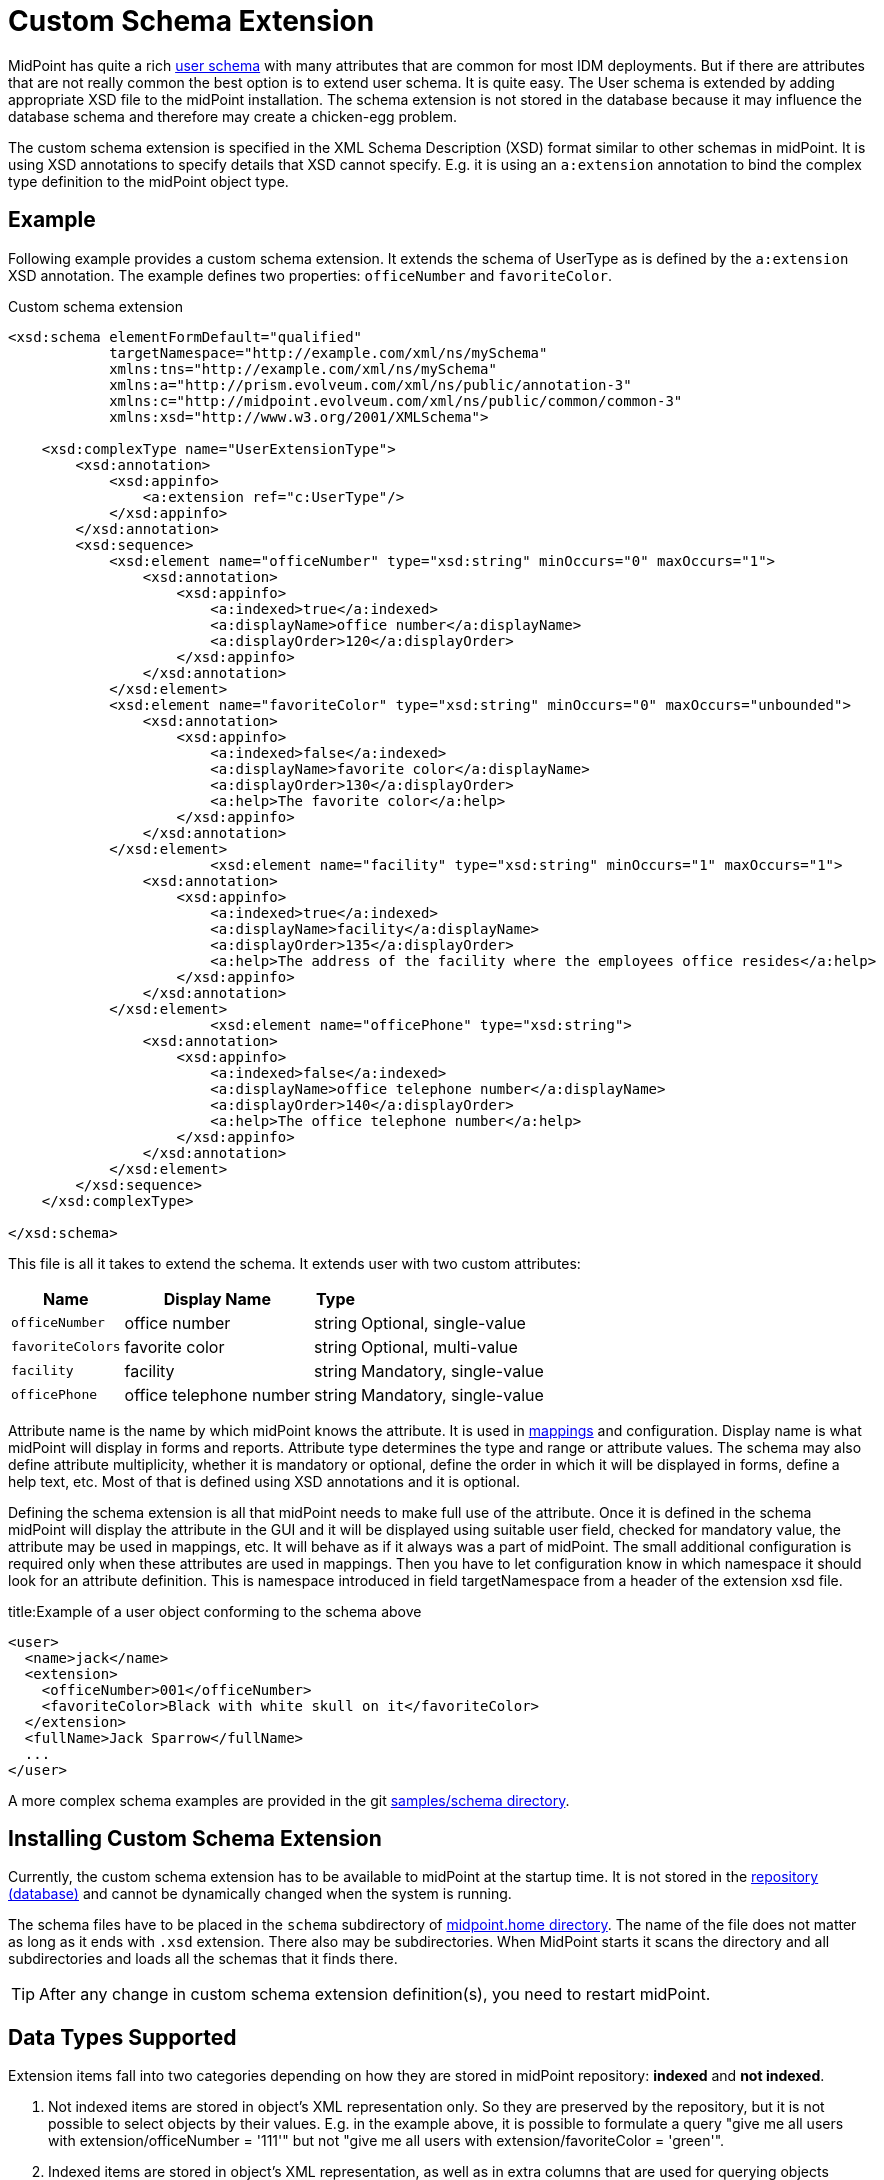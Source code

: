= Custom Schema Extension
:page-wiki-name: Custom Schema Extension
:page-wiki-id: 4882516
:page-wiki-metadata-create-user: semancik
:page-wiki-metadata-create-date: 2012-08-07T11:29:21.707+02:00
:page-wiki-metadata-modify-user: petr.gasparik
:page-wiki-metadata-modify-date: 2020-01-14T08:15:58.493+01:00
:page-toc: top
:page-upkeep-status: orange

// TODO: figure

MidPoint has quite a rich xref:/midpoint/architecture/archive/data-model/midpoint-common-schema/usertype/[user schema] with many attributes that are common for most IDM deployments.
But if there are attributes that are not really common the best option is to extend user schema.
It is quite easy.
The User schema is extended by adding appropriate XSD file to the midPoint installation.
The schema extension is not stored in the database because it may influence the database schema and therefore may create a chicken-egg problem.

The custom schema extension is specified in the XML Schema Description (XSD) format similar to other schemas in midPoint.
It is using XSD annotations to specify details that XSD cannot specify.
E.g. it is using an `a:extension` annotation to bind the complex type definition to the midPoint object type.

== Example

Following example provides a custom schema extension.
It extends the schema of UserType as is defined by the `a:extension` XSD annotation.
The example defines two properties: `officeNumber` and `favoriteColor`.

.Custom schema extension
[source,xml]
----
<xsd:schema elementFormDefault="qualified"
            targetNamespace="http://example.com/xml/ns/mySchema"
            xmlns:tns="http://example.com/xml/ns/mySchema"
            xmlns:a="http://prism.evolveum.com/xml/ns/public/annotation-3"
            xmlns:c="http://midpoint.evolveum.com/xml/ns/public/common/common-3"
            xmlns:xsd="http://www.w3.org/2001/XMLSchema">

    <xsd:complexType name="UserExtensionType">
        <xsd:annotation>
            <xsd:appinfo>
                <a:extension ref="c:UserType"/>
            </xsd:appinfo>
        </xsd:annotation>
        <xsd:sequence>
            <xsd:element name="officeNumber" type="xsd:string" minOccurs="0" maxOccurs="1">
                <xsd:annotation>
                    <xsd:appinfo>
                        <a:indexed>true</a:indexed>
                        <a:displayName>office number</a:displayName>
                        <a:displayOrder>120</a:displayOrder>
                    </xsd:appinfo>
                </xsd:annotation>
            </xsd:element>
            <xsd:element name="favoriteColor" type="xsd:string" minOccurs="0" maxOccurs="unbounded">
                <xsd:annotation>
                    <xsd:appinfo>
                        <a:indexed>false</a:indexed>
                        <a:displayName>favorite color</a:displayName>
                        <a:displayOrder>130</a:displayOrder>
                        <a:help>The favorite color</a:help>
                    </xsd:appinfo>
                </xsd:annotation>
            </xsd:element>
 			<xsd:element name="facility" type="xsd:string" minOccurs="1" maxOccurs="1">
                <xsd:annotation>
                    <xsd:appinfo>
                        <a:indexed>true</a:indexed>
                        <a:displayName>facility</a:displayName>
                        <a:displayOrder>135</a:displayOrder>
                        <a:help>The address of the facility where the employees office resides</a:help>
                    </xsd:appinfo>
                </xsd:annotation>
            </xsd:element>
			<xsd:element name="officePhone" type="xsd:string">
                <xsd:annotation>
                    <xsd:appinfo>
                        <a:indexed>false</a:indexed>
                        <a:displayName>office telephone number</a:displayName>
                        <a:displayOrder>140</a:displayOrder>
                        <a:help>The office telephone number</a:help>
                    </xsd:appinfo>
                </xsd:annotation>
            </xsd:element>
        </xsd:sequence>
    </xsd:complexType>

</xsd:schema>

----

This file is all it takes to extend the schema.
It extends user with two custom attributes:

[%autowidth]
|===
| Name | Display Name | Type |

| `officeNumber`
| office number
| string
| Optional, single-value

| `favoriteColors`
| favorite color
| string
| Optional, multi-value

| `facility`
| facility
| string
| Mandatory, single-value

| `officePhone`
| office telephone number
| string
| Mandatory, single-value

|===

Attribute name is the name by which midPoint knows the attribute.
It is used in xref:/midpoint/reference/expressions/[mappings] and configuration.
Display name is what midPoint will display in forms and reports.
Attribute type determines the type and range or attribute values.
The schema may also define attribute multiplicity, whether it is mandatory or optional, define the order in which it will be displayed in forms, define a help text, etc.
Most of that is defined using XSD annotations and it is optional.

Defining the schema extension is all that midPoint needs to make full use of the attribute.
Once it is defined in the schema midPoint will display the attribute in the GUI and it will be displayed using suitable user field, checked for mandatory value, the attribute may be used in mappings, etc.
It will behave as if it always was a part of midPoint.
The small additional configuration is required only when these attributes are used in mappings.
Then you have to let configuration know in which namespace it should look for an attribute definition.
This is namespace introduced in field targetNamespace from a header of the extension xsd file.

.title:Example of a user object conforming to the schema above
[source,xml]
----
<user>
  <name>jack</name>
  <extension>
    <officeNumber>001</officeNumber>
    <favoriteColor>Black with white skull on it</favoriteColor>
  </extension>
  <fullName>Jack Sparrow</fullName>
  ...
</user>

----

A more complex schema examples are provided in the git link:https://github.com/Evolveum/midpoint-samples/tree/master/samples/schema[samples/schema directory].

== Installing Custom Schema Extension

Currently, the custom schema extension has to be available to midPoint at the startup time.
It is not stored in the xref:/midpoint/reference/repository/[repository (database)]
and cannot be dynamically changed when the system is running.

The schema files have to be placed in the `schema` subdirectory of xref:/midpoint/reference/deployment/midpoint-home-directory/[midpoint.home directory].
The name of the file does not matter as long as it ends with `.xsd` extension.
There also may be subdirectories.
When MidPoint starts it scans the directory and all subdirectories and loads all the schemas that it finds there.

[TIP]
====
After any change in custom schema extension definition(s), you need to restart midPoint.
====

== Data Types Supported

Extension items fall into two categories depending on how they are stored in midPoint repository: *indexed* and *not indexed*.

. Not indexed items are stored in object's XML representation only.
So they are preserved by the repository, but it is not possible to select objects by their values.
E.g. in the example above, it is possible to formulate a query "give me all users with extension/officeNumber = '111'"
but not "give me all users with extension/favoriteColor = 'green'".

. Indexed items are stored in object's XML representation, as well as in extra columns that
are used for querying objects based on their properties' values.
So they can be used in object queries.

For non-indexed extension items, all data types are supported.

For indexed items, the following types might be used:

[%autowidth,cols=3]
|===
h| Type
h| How is it stored in xref:/midpoint/reference/repository/native-postgresql/[Native repository]?
h| How is it stored in xref:/midpoint/reference/repository/generic/[Generic repository]?

| xsd:string
a| stored in `ext` JSONB column as string value
a| table `m_object_ext_string`

| xsd:int
.7+a| stored in `ext` JSONB as numeric

This is not JSON/EcmaScript limited number, but virtually limitless PostgreSQL numeric value.
.3+a| table `m_object_ext_long`

| xsd:short

| xsd:long

| xsd:integer
.4+a| table `m_object_ext_string`: Note that these types are really stored as strings, because they don't fit into "long" type range.
(E.g. xsd:integer is java BigInteger, xsd:decimal is java BigDecimal).
This means the support for these types is *very limited*:

* comparisons like "less than", "more than" don't work at all (or provide wrong results),
* equality test is to be used with a great care, as it can provide false negative results (e.g. 0.4999999999 vs. 0.5 vs 0.5000000001).

| xsd:decimal

| xsd:double

| xsd:float

| xsd:boolean
a| stored in `ext` JSONB as boolean
a| table `m_object_ext_boolean`

| xsd:dateTime
a| stored in `ext` JSONB as string, formatted as https://en.wikipedia.org/wiki/ISO_8601[ISO 8601]
long date and time with `Z` timezone
a| table `m_object_ext_date`

| t:PolyStringType
a| stored in `ext` JSONB as object `{"o":"orig value","n":"normvalue"}`
a| table `m_object_ext_poly`

| c:ObjectReferenceType
a| stored in `ext` JSONB as object `{"o":"oid","t":"type","r":relationUrlId}`,
type uses ObjectType DB enum values, relation is URL ID from `m_uri` table
a| table `m_object_ext_reference`

| enumerations
a| stored in `ext` JSONB as string
a| table `m_object_ext_string`

|===

The default value for `indexed` flag (i.e. the XSD annotation) is `true` for the above supported types, and `false` otherwise.

[NOTE]
Word "indexed" here means that the information is externalized in the repository in such a way
that the query against that item is possible.
It does not necessarily mean, that it is well indexed for all supported oprations.
Indexing everything on the DB level for every possible filter type is simply not reasonable,
there are always compromises and specific index can be added for critical queries as needed.
But this always depends on the specific deployment and you should consult your DB admin about it.
Basic cases should be reasonably well indexed out-of-the-box.
See xref:/midpoint/reference/repository/native-postgresql/db-maintenance/#index-tuning[Index tuning] for more information.

=== Using midPoint types

It is possible to define custom attributes using midPoint types.
For example, if there is a need to specify various activation status types for users in your environment, it is possible to define a custom attribute for activation using ActivationStatusType type.
If there is another requirement e.g. for supporting more than one password for the user, ProtectedStringType can be used in such a case.
To allow using of midPoint types, proper schemas have to be added to the extension schema definition using import element as the example below shows:

[source,xml]
----
<xsd:schema elementFormDefault="qualified"
            targetNamespace="http://example.com/xml/ns/mySchema"
            xmlns:tns="http://example.com/xml/ns/mySchema"
            xmlns:a="http://prism.evolveum.com/xml/ns/public/annotation-3"
            xmlns:c="http://midpoint.evolveum.com/xml/ns/public/common/common-3"
            xmlns:t="http://prism.evolveum.com/xml/ns/public/types-3"
            xmlns:xsd="http://www.w3.org/2001/XMLSchema">

    <xsd:import namespace="http://midpoint.evolveum.com/xml/ns/public/common/common-3"/>
    <xsd:import namespace="http://prism.evolveum.com/xml/ns/public/types-3"/>

    <xsd:complexType name="UserExtensionType">
        <xsd:annotation>
            <xsd:appinfo>
                <a:extension ref="c:UserType"/>
            </xsd:appinfo>
        </xsd:annotation>
        <xsd:sequence>
            <xsd:element name="customAdministrativeStatus" type="c:ActivationStatusType" minOccurs="0">
                <xsd:annotation>
                    <xsd:appinfo>
                        <a:indexed>true</a:indexed>
                        <a:displayName>Custom Administrative status</a:displayName>
                        <a:displayOrder>250</a:displayOrder>
                    </xsd:appinfo>
                </xsd:annotation>
            </xsd:element>
            <xsd:element name="secondaryPassword" type="t:ProtectedStringType" minOccurs="0">
                <xsd:annotation>
                    <xsd:appinfo>
                        <a:indexed>false</a:indexed>
                        <a:displayName>Secondary Password</a:displayName>
                        <a:displayOrder>260</a:displayOrder>
                    </xsd:appinfo>
                </xsd:annotation>
            </xsd:element>
        </xsd:sequence>
    </xsd:complexType>

</xsd:schema>
----